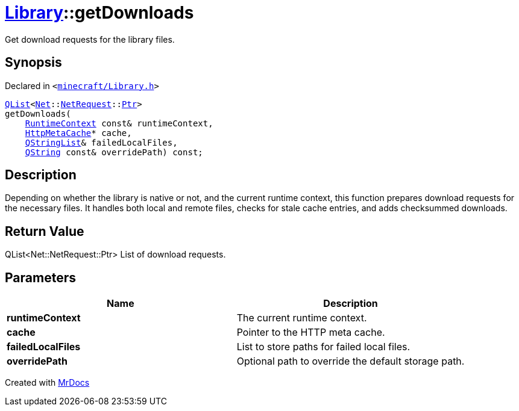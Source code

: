 [#Library-getDownloads]
= xref:Library.adoc[Library]::getDownloads
:relfileprefix: ../
:mrdocs:


Get download requests for the library files&period;

== Synopsis

Declared in `&lt;https://github.com/PrismLauncher/PrismLauncher/blob/develop/launcher/minecraft/Library.h#L147[minecraft&sol;Library&period;h]&gt;`

[source,cpp,subs="verbatim,replacements,macros,-callouts"]
----
xref:QList.adoc[QList]&lt;xref:Net.adoc[Net]::xref:Net/NetRequest.adoc[NetRequest]::xref:Net/NetRequest/Ptr.adoc[Ptr]&gt;
getDownloads(
    xref:RuntimeContext.adoc[RuntimeContext] const& runtimeContext,
    xref:HttpMetaCache.adoc[HttpMetaCache]* cache,
    xref:QStringList.adoc[QStringList]& failedLocalFiles,
    xref:QString.adoc[QString] const& overridePath) const;
----

== Description

Depending on whether the library is native or not, and the current runtime context,
this function prepares download requests for the necessary files&period; It handles both local
and remote files, checks for stale cache entries, and adds checksummed downloads&period;



== Return Value

QList&lt;Net&colon;&colon;NetRequest&colon;&colon;Ptr&gt; List of download requests&period;



== Parameters

|===
| Name | Description

| *runtimeContext*
| The current runtime context&period;


| *cache*
| Pointer to the HTTP meta cache&period;


| *failedLocalFiles*
| List to store paths for failed local files&period;


| *overridePath*
| Optional path to override the default storage path&period;


|===



[.small]#Created with https://www.mrdocs.com[MrDocs]#
